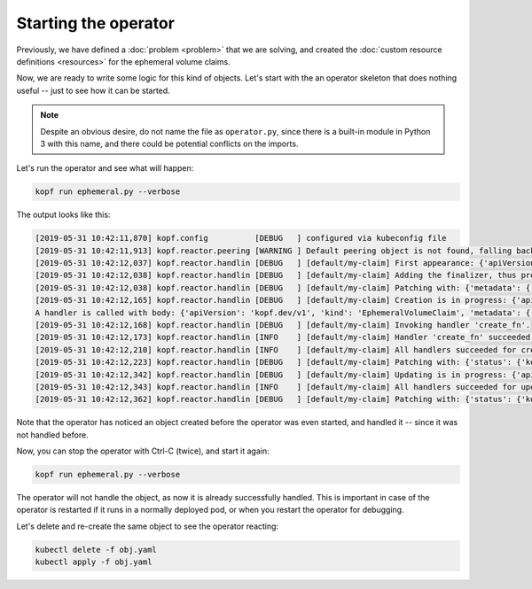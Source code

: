 =====================
Starting the operator
=====================

Previously, we have defined a :doc:`problem <problem>` that we are solving,
and created the :doc:`custom resource definitions <resources>`
for the ephemeral volume claims.

Now, we are ready to write some logic for this kind of objects.
Let's start with the an operator skeleton that does nothing useful --
just to see how it can be started.

.. code-block:: python
    :name: skeleton
    :linenos:
    :caption: ephemeral.py

    import kopf

    @kopf.on.create('ephemeralvolumeclaims')
    def create_fn(body, **kwargs):
        print(f"A handler is called with body: {body}")

.. note::
    Despite an obvious desire, do not name the file as ``operator.py``,
    since there is a built-in module in Python 3 with this name,
    and there could be potential conflicts on the imports.

Let's run the operator and see what will happen:

.. code-block:: bash

    kopf run ephemeral.py --verbose


The output looks like this:

.. code-block:: none

    [2019-05-31 10:42:11,870] kopf.config          [DEBUG   ] configured via kubeconfig file
    [2019-05-31 10:42:11,913] kopf.reactor.peering [WARNING ] Default peering object is not found, falling back to the standalone mode.
    [2019-05-31 10:42:12,037] kopf.reactor.handlin [DEBUG   ] [default/my-claim] First appearance: {'apiVersion': 'kopf.dev/v1', 'kind': 'EphemeralVolumeClaim', 'metadata': {'annotations': {'kubectl.kubernetes.io/last-applied-configuration': '{"apiVersion":"kopf.dev/v1","kind":"EphemeralVolumeClaim","metadata":{"annotations":{},"name":"my-claim","namespace":"default"}}\n'}, 'creationTimestamp': '2019-05-29T00:41:57Z', 'generation': 1, 'name': 'my-claim', 'namespace': 'default', 'resourceVersion': '47720', 'selfLink': '/apis/kopf.dev/v1/namespaces/default/ephemeralvolumeclaims/my-claim', 'uid': '904c2b9b-81aa-11e9-a202-a6e6b278a294'}}
    [2019-05-31 10:42:12,038] kopf.reactor.handlin [DEBUG   ] [default/my-claim] Adding the finalizer, thus preventing the actual deletion.
    [2019-05-31 10:42:12,038] kopf.reactor.handlin [DEBUG   ] [default/my-claim] Patching with: {'metadata': {'finalizers': ['KopfFinalizerMarker']}}
    [2019-05-31 10:42:12,165] kopf.reactor.handlin [DEBUG   ] [default/my-claim] Creation is in progress: {'apiVersion': 'kopf.dev/v1', 'kind': 'EphemeralVolumeClaim', 'metadata': {'annotations': {'kubectl.kubernetes.io/last-applied-configuration': '{"apiVersion":"kopf.dev/v1","kind":"EphemeralVolumeClaim","metadata":{"annotations":{},"name":"my-claim","namespace":"default"}}\n'}, 'creationTimestamp': '2019-05-29T00:41:57Z', 'finalizers': ['KopfFinalizerMarker'], 'generation': 1, 'name': 'my-claim', 'namespace': 'default', 'resourceVersion': '47732', 'selfLink': '/apis/kopf.dev/v1/namespaces/default/ephemeralvolumeclaims/my-claim', 'uid': '904c2b9b-81aa-11e9-a202-a6e6b278a294'}}
    A handler is called with body: {'apiVersion': 'kopf.dev/v1', 'kind': 'EphemeralVolumeClaim', 'metadata': {'annotations': {'kubectl.kubernetes.io/last-applied-configuration': '{"apiVersion":"kopf.dev/v1","kind":"EphemeralVolumeClaim","metadata":{"annotations":{},"name":"my-claim","namespace":"default"}}\n'}, 'creationTimestamp': '2019-05-29T00:41:57Z', 'finalizers': ['KopfFinalizerMarker'], 'generation': 1, 'name': 'my-claim', 'namespace': 'default', 'resourceVersion': '47732', 'selfLink': '/apis/kopf.dev/v1/namespaces/default/ephemeralvolumeclaims/my-claim', 'uid': '904c2b9b-81aa-11e9-a202-a6e6b278a294'}, 'spec': {}, 'status': {}}
    [2019-05-31 10:42:12,168] kopf.reactor.handlin [DEBUG   ] [default/my-claim] Invoking handler 'create_fn'.
    [2019-05-31 10:42:12,173] kopf.reactor.handlin [INFO    ] [default/my-claim] Handler 'create_fn' succeeded.
    [2019-05-31 10:42:12,210] kopf.reactor.handlin [INFO    ] [default/my-claim] All handlers succeeded for creation.
    [2019-05-31 10:42:12,223] kopf.reactor.handlin [DEBUG   ] [default/my-claim] Patching with: {'status': {'kopf': {'progress': None}}, 'metadata': {'annotations': {'kopf.zalando.org/last-handled-configuration': '{"apiVersion": "kopf.dev/v1", "kind": "EphemeralVolumeClaim", "metadata": {"name": "my-claim", "namespace": "default"}, "spec": {}}'}}}
    [2019-05-31 10:42:12,342] kopf.reactor.handlin [DEBUG   ] [default/my-claim] Updating is in progress: {'apiVersion': 'kopf.dev/v1', 'kind': 'EphemeralVolumeClaim', 'metadata': {'annotations': {'kopf.zalando.org/last-handled-configuration': '{"apiVersion": "kopf.dev/v1", "kind": "EphemeralVolumeClaim", "metadata": {"name": "my-claim", "namespace": "default"}, "spec": {}}', 'kubectl.kubernetes.io/last-applied-configuration': '{"apiVersion":"kopf.dev/v1","kind":"EphemeralVolumeClaim","metadata":{"annotations":{},"name":"my-claim","namespace":"default"}}\n'}, 'creationTimestamp': '2019-05-29T00:41:57Z', 'finalizers': ['KopfFinalizerMarker'], 'generation': 2, 'name': 'my-claim', 'namespace': 'default', 'resourceVersion': '47735', 'selfLink': '/apis/kopf.dev/v1/namespaces/default/ephemeralvolumeclaims/my-claim', 'uid': '904c2b9b-81aa-11e9-a202-a6e6b278a294'}, 'status': {'kopf': {}}}
    [2019-05-31 10:42:12,343] kopf.reactor.handlin [INFO    ] [default/my-claim] All handlers succeeded for update.
    [2019-05-31 10:42:12,362] kopf.reactor.handlin [DEBUG   ] [default/my-claim] Patching with: {'status': {'kopf': {'progress': None}}, 'metadata': {'annotations': {'kopf.zalando.org/last-handled-configuration': '{"apiVersion": "kopf.dev/v1", "kind": "EphemeralVolumeClaim", "metadata": {"name": "my-claim", "namespace": "default"}, "spec": {}}'}}}

Note that the operator has noticed an object created before the operator
was even started, and handled it -- since it was not handled before.

Now, you can stop the operator with Ctrl-C (twice), and start it again:

.. code-block:: bash

    kopf run ephemeral.py --verbose

The operator will not handle the object, as now it is already successfully
handled. This is important in case of the operator is restarted if it runs
in a normally deployed pod, or when you restart the operator for debugging.

Let's delete and re-create the same object to see the operator reacting:

.. code-block:: bash

    kubectl delete -f obj.yaml
    kubectl apply -f obj.yaml


